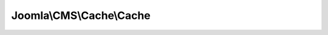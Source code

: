 -------------------------
Joomla\\CMS\\Cache\\Cache
-------------------------

.. php:namespace: Joomla\\CMS\\Cache

.. php:class:: Cache

    Joomla! Cache base object

    .. php:attr:: _handler

        :type: CacheStorage[]

        Storage handler

    .. php:attr:: _options

        :type: array

        Cache options

    .. php:method:: __construct($options)

        Constructor

        :param $options:

    .. php:method:: getInstance($type = 'output', $options = array())

        Returns a reference to a cache adapter object, always creating it

        :param $type:
        :param $options:
        :returns: CacheController

    .. php:method:: getStores()

        Get the storage handlers

        :returns: array

    .. php:method:: setCaching($enabled)

        Set caching enabled state

        :param $enabled:
        :returns: void

    .. php:method:: getCaching()

        Get caching state

        :returns: boolean

    .. php:method:: setLifeTime($lt)

        Set cache lifetime

        :param $lt:
        :returns: void

    .. php:method:: contains($id, $group = null)

        Check if the cache contains data stored by ID and group

        :param $id:
        :param $group:
        :returns: boolean

    .. php:method:: get($id, $group = null)

        Get cached data by ID and group

        :param $id:
        :param $group:
        :returns: mixed Boolean false on failure or a cached data object

    .. php:method:: getAll()

        Get a list of all cached data

        :returns: mixed Boolean false on failure or an object with a list of cache groups and data

    .. php:method:: store($data, $id, $group = null)

        Store the cached data by ID and group

        :param $data:
        :param $id:
        :param $group:
        :returns: boolean

    .. php:method:: remove($id, $group = null)

        Remove a cached data entry by ID and group

        :param $id:
        :param $group:
        :returns: boolean

    .. php:method:: clean($group = null, $mode = 'group')

        Clean cache for a group given a mode.

        group mode    : cleans all cache in the group notgroup mode : cleans all
        cache not in the group

        :param $group:
        :param $mode:
        :returns: boolean True on success, false otherwise

    .. php:method:: gc()

        Garbage collect expired cache data

        :returns: boolean

    .. php:method:: lock($id, $group = null, $locktime = null)

        Set lock flag on cached item

        :param $id:
        :param $group:
        :param $locktime:
        :returns: \stdClass Object with properties of lock and locklooped

    .. php:method:: unlock($id, $group = null)

        Unset lock flag on cached item

        :param $id:
        :param $group:
        :returns: boolean

    .. php:method:: _getStorage()

        Get the cache storage handler

        :returns: CacheStorage

    .. php:method:: getWorkarounds($data, $options = array())

        Perform workarounds on retrieved cached data

        :param $data:
        :param $options:
        :returns: string Body of cached data

    .. php:method:: setWorkarounds($data, $options = array())

        Create workarounds for data to be cached

        :param $data:
        :param $options:
        :returns: string Data to be cached

    .. php:method:: makeId()

        Create a safe ID for cached data from URL parameters

        :returns: string MD5 encoded cache ID

    .. php:method:: getPlatformPrefix()

        Set a prefix cache key if device calls for separate caching

        :returns: string

    .. php:method:: addIncludePath($path = '')

        Add a directory where Cache should search for handlers. You may either
        pass a string or an array of directories.

        :param $path:
        :returns: array An array with directory elements

